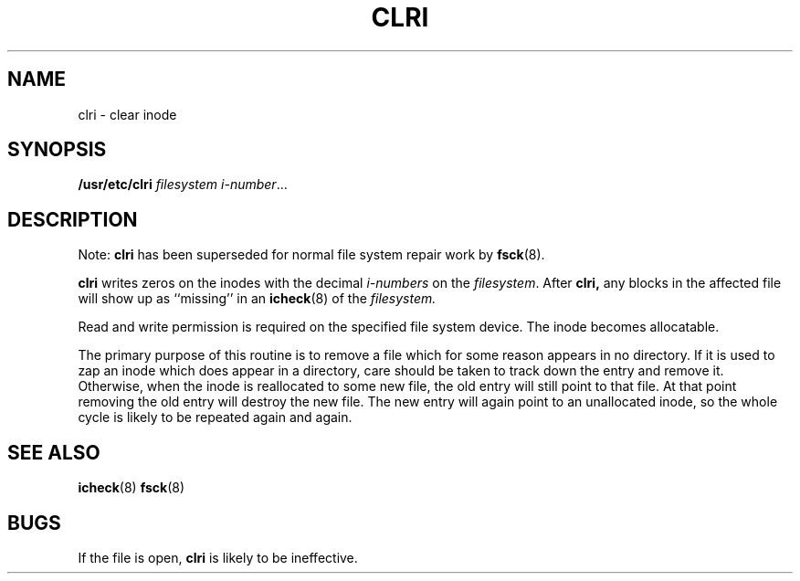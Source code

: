 .\" @(#)clri.8 1.1 92/07/30 SMI; from UCB 4.2
.TH CLRI 8 "9 September 1987"
.SH NAME
clri \- clear inode
.SH SYNOPSIS
.B /usr/etc/clri
.I filesystem
.IR i-number .\|.\|.
.SH DESCRIPTION
.IX  "clri command"  ""  "\fLclri\fP \(em clear inode"
.IX  "clear inode"  ""  "clear inode \(em \fLclri\fP"
.IX  "inode, clear \(em \fLclri\fP"
.LP
Note:
.B clri
has been superseded for normal file system repair work by
.BR fsck (8).
.LP
.B clri
writes zeros on the inodes
with the decimal
.I i-numbers
on the
.IR filesystem .
After
.B clri,
any blocks
in the affected file
will show up as ``missing'' in an
.BR icheck (8)
of the
.I filesystem.
.LP
Read and write permission is required on the specified
file system device.
The inode becomes allocatable.
.LP
The primary purpose of this routine
is to remove a file which
for some reason appears in no
directory.
If it is used to zap an inode
which does appear in a directory, care should be taken to track down
the entry and remove it.
Otherwise, when the inode is reallocated to some new file,
the old entry will still point to that file.
At that point removing the old entry will destroy the new file.
The new entry will again point to an unallocated inode,
so the whole cycle is likely to be repeated again and again.
.SH "SEE ALSO"
.BR icheck (8)
.BR fsck (8)
.SH BUGS
If the file is open,
.B clri
is likely to be ineffective.
